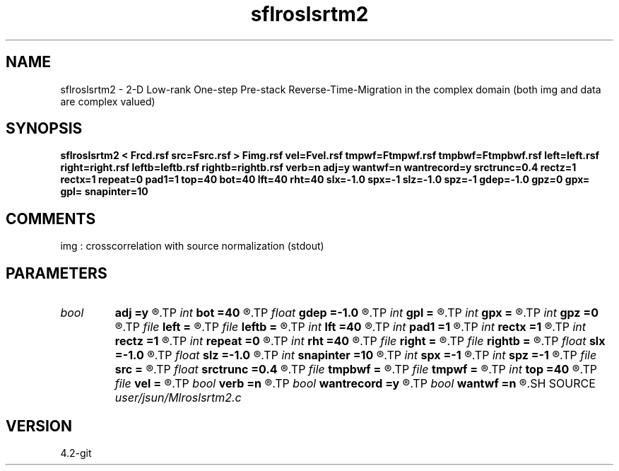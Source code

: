 .TH sflroslsrtm2 1  "APRIL 2023" Madagascar "Madagascar Manuals"
.SH NAME
sflroslsrtm2 \- 2-D Low-rank One-step Pre-stack Reverse-Time-Migration in the complex domain (both img and data are complex valued)
.SH SYNOPSIS
.B sflroslsrtm2 < Frcd.rsf src=Fsrc.rsf > Fimg.rsf vel=Fvel.rsf tmpwf=Ftmpwf.rsf tmpbwf=Ftmpbwf.rsf left=left.rsf right=right.rsf leftb=leftb.rsf rightb=rightb.rsf verb=n adj=y wantwf=n wantrecord=y srctrunc=0.4 rectz=1 rectx=1 repeat=0 pad1=1 top=40 bot=40 lft=40 rht=40 slx=-1.0 spx=-1 slz=-1.0 spz=-1 gdep=-1.0 gpz=0 gpx= gpl= snapinter=10
.SH COMMENTS
img :  crosscorrelation with source normalization (stdout)

.SH PARAMETERS
.PD 0
.TP
.I bool   
.B adj
.B =y
.R  [y/n]	migration
.TP
.I int    
.B bot
.B =40
.R  
.TP
.I float  
.B gdep
.B =-1.0
.R  	recorder depth on grid
.TP
.I int    
.B gpl
.B =
.R  	recorder length on index
.TP
.I int    
.B gpx
.B =
.R  	recorder starting location on index
.TP
.I int    
.B gpz
.B =0
.R  	recorder depth on index
.TP
.I file   
.B left
.B =
.R  	auxiliary input file name
.TP
.I file   
.B leftb
.B =
.R  	auxiliary input file name
.TP
.I int    
.B lft
.B =40
.R  
.TP
.I int    
.B pad1
.B =1
.R  	padding factor on the first axis
.TP
.I int    
.B rectx
.B =1
.R  
.TP
.I int    
.B rectz
.B =1
.R  
.TP
.I int    
.B repeat
.B =0
.R  
.TP
.I int    
.B rht
.B =40
.R  	Width of abc layer
.TP
.I file   
.B right
.B =
.R  	auxiliary input file name
.TP
.I file   
.B rightb
.B =
.R  	auxiliary input file name
.TP
.I float  
.B slx
.B =-1.0
.R  	source location x
.TP
.I float  
.B slz
.B =-1.0
.R  	source location z
.TP
.I int    
.B snapinter
.B =10
.R  	snap interval
.TP
.I int    
.B spx
.B =-1
.R  	source location x (index)
.TP
.I int    
.B spz
.B =-1
.R  	source location z (index)
.TP
.I file   
.B src
.B =
.R  	auxiliary input file name
.TP
.I float  
.B srctrunc
.B =0.4
.R  
.TP
.I file   
.B tmpbwf
.B =
.R  	auxiliary output file name
.TP
.I file   
.B tmpwf
.B =
.R  	auxiliary output file name
.TP
.I int    
.B top
.B =40
.R  
.TP
.I file   
.B vel
.B =
.R  	auxiliary input file name
.TP
.I bool   
.B verb
.B =n
.R  [y/n]	verbosity
.TP
.I bool   
.B wantrecord
.B =y
.R  [y/n]	if n, using record data generated by this program
.TP
.I bool   
.B wantwf
.B =n
.R  [y/n]	output forward and backward wavefield
.SH SOURCE
.I user/jsun/Mlroslsrtm2.c
.SH VERSION
4.2-git
